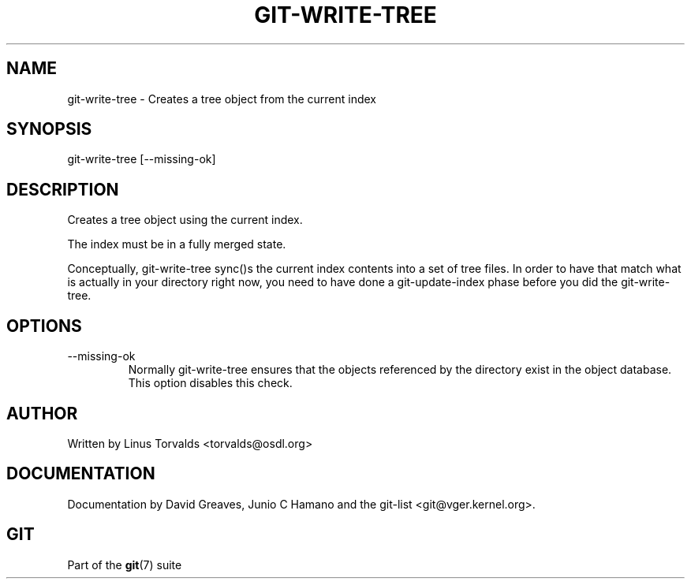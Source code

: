 .\"Generated by db2man.xsl. Don't modify this, modify the source.
.de Sh \" Subsection
.br
.if t .Sp
.ne 5
.PP
\fB\\$1\fR
.PP
..
.de Sp \" Vertical space (when we can't use .PP)
.if t .sp .5v
.if n .sp
..
.de Ip \" List item
.br
.ie \\n(.$>=3 .ne \\$3
.el .ne 3
.IP "\\$1" \\$2
..
.TH "GIT-WRITE-TREE" 1 "" "" ""
.SH NAME
git-write-tree \- Creates a tree object from the current index
.SH "SYNOPSIS"


git\-write\-tree [\-\-missing\-ok]

.SH "DESCRIPTION"


Creates a tree object using the current index\&.


The index must be in a fully merged state\&.


Conceptually, git\-write\-tree sync()s the current index contents into a set of tree files\&. In order to have that match what is actually in your directory right now, you need to have done a git\-update\-index phase before you did the git\-write\-tree\&.

.SH "OPTIONS"

.TP
\-\-missing\-ok
Normally git\-write\-tree ensures that the objects referenced by the directory exist in the object database\&. This option disables this check\&.

.SH "AUTHOR"


Written by Linus Torvalds <torvalds@osdl\&.org>

.SH "DOCUMENTATION"


Documentation by David Greaves, Junio C Hamano and the git\-list <git@vger\&.kernel\&.org>\&.

.SH "GIT"


Part of the \fBgit\fR(7) suite


